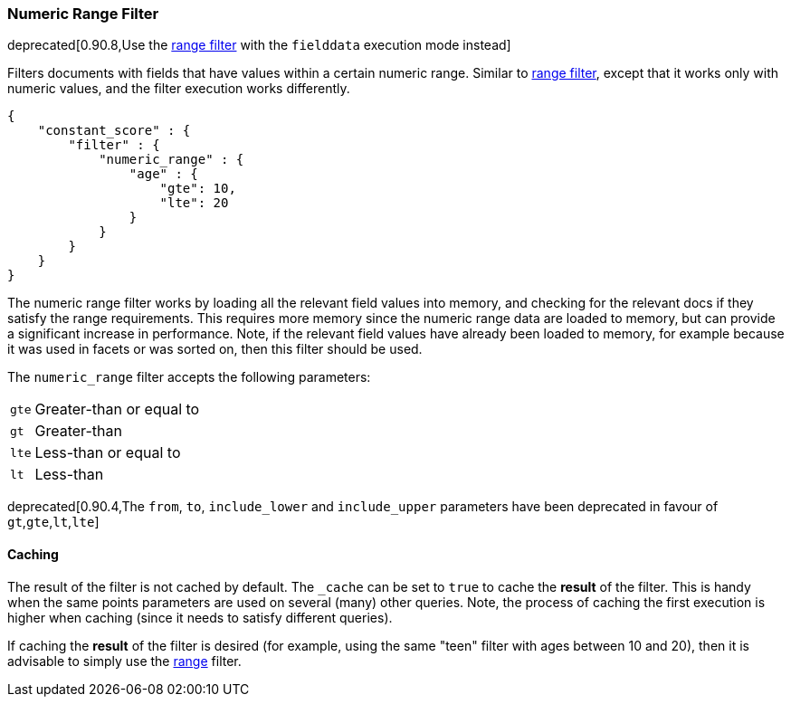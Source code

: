 [[query-dsl-numeric-range-filter]]
=== Numeric Range Filter

deprecated[0.90.8,Use the <<query-dsl-range-filter,range filter>> with the `fielddata` execution mode instead]

Filters documents with fields that have values within a certain numeric
range. Similar to
<<query-dsl-range-filter,range filter>>, except
that it works only with numeric values, and the filter execution works
differently.

[source,js]
--------------------------------------------------
{
    "constant_score" : {
        "filter" : {
            "numeric_range" : {
                "age" : {
                    "gte": 10,
                    "lte": 20
                }
            }
        }
    }
}
--------------------------------------------------

The numeric range filter works by loading all the relevant field values
into memory, and checking for the relevant docs if they satisfy the
range requirements. This requires more memory since the numeric range
data are loaded to memory, but can provide a significant increase in
performance. Note, if the relevant field values have already been loaded
to memory, for example because it was used in facets or was sorted on,
then this filter should be used.

The `numeric_range` filter accepts the following parameters:

[horizontal]
`gte`::     Greater-than or equal to
`gt`::      Greater-than
`lte`::     Less-than or equal to
`lt`::      Less-than

deprecated[0.90.4,The `from`, `to`, `include_lower` and `include_upper` parameters have been deprecated in favour of `gt`,`gte`,`lt`,`lte`]

[float]
==== Caching

The result of the filter is not cached by default. The `_cache` can be
set to `true` to cache the *result* of the filter. This is handy when
the same points parameters are used on several (many) other queries.
Note, the process of caching the first execution is higher when caching
(since it needs to satisfy different queries).

If caching the *result* of the filter is desired (for example, using the
same "teen" filter with ages between 10 and 20), then it is advisable to
simply use the <<query-dsl-range-filter,range>>
filter.
